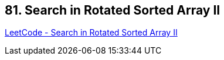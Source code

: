 == 81. Search in Rotated Sorted Array II

https://leetcode.com/problems/search-in-rotated-sorted-array-ii/[LeetCode - Search in Rotated Sorted Array II]

